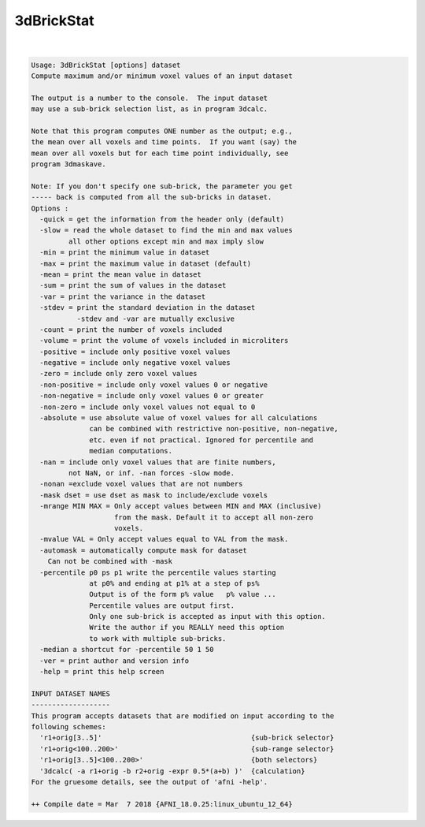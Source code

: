 ***********
3dBrickStat
***********

.. _ahelp_3dBrickStat:

.. contents:: 
    :depth: 4 

| 

.. code-block:: none

    Usage: 3dBrickStat [options] dataset
    Compute maximum and/or minimum voxel values of an input dataset
    
    The output is a number to the console.  The input dataset
    may use a sub-brick selection list, as in program 3dcalc.
    
    Note that this program computes ONE number as the output; e.g.,
    the mean over all voxels and time points.  If you want (say) the
    mean over all voxels but for each time point individually, see
    program 3dmaskave.
    
    Note: If you don't specify one sub-brick, the parameter you get
    ----- back is computed from all the sub-bricks in dataset.
    Options :
      -quick = get the information from the header only (default)
      -slow = read the whole dataset to find the min and max values
             all other options except min and max imply slow
      -min = print the minimum value in dataset
      -max = print the maximum value in dataset (default)
      -mean = print the mean value in dataset 
      -sum = print the sum of values in the dataset
      -var = print the variance in the dataset 
      -stdev = print the standard deviation in the dataset 
               -stdev and -var are mutually exclusive
      -count = print the number of voxels included
      -volume = print the volume of voxels included in microliters
      -positive = include only positive voxel values 
      -negative = include only negative voxel values 
      -zero = include only zero voxel values 
      -non-positive = include only voxel values 0 or negative 
      -non-negative = include only voxel values 0 or greater 
      -non-zero = include only voxel values not equal to 0 
      -absolute = use absolute value of voxel values for all calculations
                  can be combined with restrictive non-positive, non-negative,
                  etc. even if not practical. Ignored for percentile and
                  median computations.
      -nan = include only voxel values that are finite numbers, 
             not NaN, or inf. -nan forces -slow mode.
      -nonan =exclude voxel values that are not numbers
      -mask dset = use dset as mask to include/exclude voxels
      -mrange MIN MAX = Only accept values between MIN and MAX (inclusive)
                        from the mask. Default it to accept all non-zero
                        voxels.
      -mvalue VAL = Only accept values equal to VAL from the mask.
      -automask = automatically compute mask for dataset
        Can not be combined with -mask
      -percentile p0 ps p1 write the percentile values starting
                  at p0% and ending at p1% at a step of ps%
                  Output is of the form p% value   p% value ...
                  Percentile values are output first. 
                  Only one sub-brick is accepted as input with this option.
                  Write the author if you REALLY need this option
                  to work with multiple sub-bricks.
      -median a shortcut for -percentile 50 1 50
      -ver = print author and version info
      -help = print this help screen
    
    INPUT DATASET NAMES
    -------------------
    This program accepts datasets that are modified on input according to the
    following schemes:
      'r1+orig[3..5]'                                    {sub-brick selector}
      'r1+orig<100..200>'                                {sub-range selector}
      'r1+orig[3..5]<100..200>'                          {both selectors}
      '3dcalc( -a r1+orig -b r2+orig -expr 0.5*(a+b) )'  {calculation}
    For the gruesome details, see the output of 'afni -help'.
    
    ++ Compile date = Mar  7 2018 {AFNI_18.0.25:linux_ubuntu_12_64}
